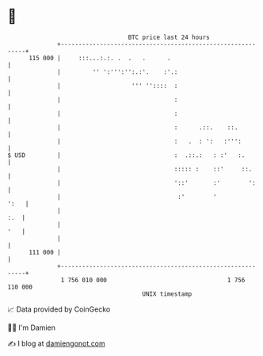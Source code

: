 * 👋

#+begin_example
                                     BTC price last 24 hours                    
                 +------------------------------------------------------------+ 
         115 000 |     :::...:.:. .  .   .      .                             | 
                 |         '' ':''':'':.:'.    :'.:                           | 
                 |                    ''' ''::::  :                           | 
                 |                                :                           | 
                 |                                :                           | 
                 |                                :      .::.    ::.          | 
                 |                                :   .  : ':   :''':         | 
   $ USD         |                                :  .::.:   : :'   :.        | 
                 |                                ::::: :    ::'     ::.      | 
                 |                                '::'       :'        ':     | 
                 |                                 :'        '           ':   | 
                 |                                                        :.  | 
                 |                                                        '   | 
                 |                                                            | 
         111 000 |                                                            | 
                 +------------------------------------------------------------+ 
                  1 756 010 000                                  1 756 110 000  
                                         UNIX timestamp                         
#+end_example
📈 Data provided by CoinGecko

🧑‍💻 I'm Damien

✍️ I blog at [[https://www.damiengonot.com][damiengonot.com]]
